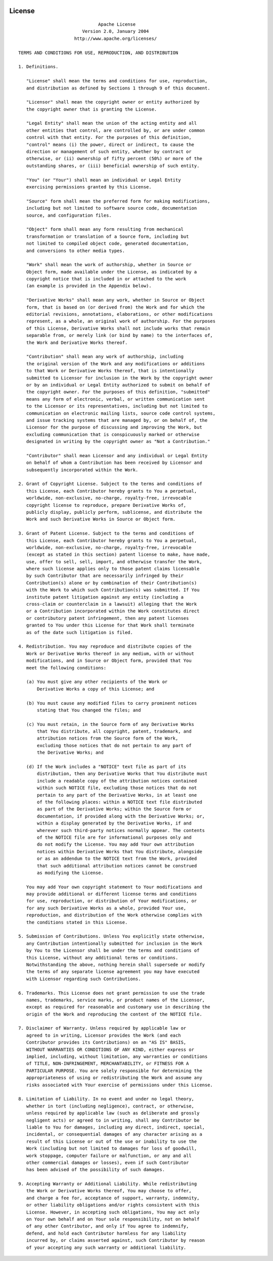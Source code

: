  .. Licensed to the Apache Software Foundation (ASF) under one
    or more contributor license agreements.  See the NOTICE file
    distributed with this work for additional information
    regarding copyright ownership.  The ASF licenses this file
    to you under the Apache License, Version 2.0 (the
    "License"); you may not use this file except in compliance
    with the License.  You may obtain a copy of the License at
 ..   http://www.apache.org/licenses/LICENSE-2.0
 .. Unless required by applicable law or agreed to in writing,
    software distributed under the License is distributed on an
    "AS IS" BASIS, WITHOUT WARRANTIES OR CONDITIONS OF ANY
    KIND, either express or implied.  See the License for the
    specific language governing permissions and limitations
    under the License.

License
=======

::

                                  Apache License
                            Version 2.0, January 2004
                         http://www.apache.org/licenses/

    TERMS AND CONDITIONS FOR USE, REPRODUCTION, AND DISTRIBUTION

    1. Definitions.

       "License" shall mean the terms and conditions for use, reproduction,
       and distribution as defined by Sections 1 through 9 of this document.

       "Licensor" shall mean the copyright owner or entity authorized by
       the copyright owner that is granting the License.

       "Legal Entity" shall mean the union of the acting entity and all
       other entities that control, are controlled by, or are under common
       control with that entity. For the purposes of this definition,
       "control" means (i) the power, direct or indirect, to cause the
       direction or management of such entity, whether by contract or
       otherwise, or (ii) ownership of fifty percent (50%) or more of the
       outstanding shares, or (iii) beneficial ownership of such entity.

       "You" (or "Your") shall mean an individual or Legal Entity
       exercising permissions granted by this License.

       "Source" form shall mean the preferred form for making modifications,
       including but not limited to software source code, documentation
       source, and configuration files.

       "Object" form shall mean any form resulting from mechanical
       transformation or translation of a Source form, including but
       not limited to compiled object code, generated documentation,
       and conversions to other media types.

       "Work" shall mean the work of authorship, whether in Source or
       Object form, made available under the License, as indicated by a
       copyright notice that is included in or attached to the work
       (an example is provided in the Appendix below).

       "Derivative Works" shall mean any work, whether in Source or Object
       form, that is based on (or derived from) the Work and for which the
       editorial revisions, annotations, elaborations, or other modifications
       represent, as a whole, an original work of authorship. For the purposes
       of this License, Derivative Works shall not include works that remain
       separable from, or merely link (or bind by name) to the interfaces of,
       the Work and Derivative Works thereof.

       "Contribution" shall mean any work of authorship, including
       the original version of the Work and any modifications or additions
       to that Work or Derivative Works thereof, that is intentionally
       submitted to Licensor for inclusion in the Work by the copyright owner
       or by an individual or Legal Entity authorized to submit on behalf of
       the copyright owner. For the purposes of this definition, "submitted"
       means any form of electronic, verbal, or written communication sent
       to the Licensor or its representatives, including but not limited to
       communication on electronic mailing lists, source code control systems,
       and issue tracking systems that are managed by, or on behalf of, the
       Licensor for the purpose of discussing and improving the Work, but
       excluding communication that is conspicuously marked or otherwise
       designated in writing by the copyright owner as "Not a Contribution."

       "Contributor" shall mean Licensor and any individual or Legal Entity
       on behalf of whom a Contribution has been received by Licensor and
       subsequently incorporated within the Work.

    2. Grant of Copyright License. Subject to the terms and conditions of
       this License, each Contributor hereby grants to You a perpetual,
       worldwide, non-exclusive, no-charge, royalty-free, irrevocable
       copyright license to reproduce, prepare Derivative Works of,
       publicly display, publicly perform, sublicense, and distribute the
       Work and such Derivative Works in Source or Object form.

    3. Grant of Patent License. Subject to the terms and conditions of
       this License, each Contributor hereby grants to You a perpetual,
       worldwide, non-exclusive, no-charge, royalty-free, irrevocable
       (except as stated in this section) patent license to make, have made,
       use, offer to sell, sell, import, and otherwise transfer the Work,
       where such license applies only to those patent claims licensable
       by such Contributor that are necessarily infringed by their
       Contribution(s) alone or by combination of their Contribution(s)
       with the Work to which such Contribution(s) was submitted. If You
       institute patent litigation against any entity (including a
       cross-claim or counterclaim in a lawsuit) alleging that the Work
       or a Contribution incorporated within the Work constitutes direct
       or contributory patent infringement, then any patent licenses
       granted to You under this License for that Work shall terminate
       as of the date such litigation is filed.

    4. Redistribution. You may reproduce and distribute copies of the
       Work or Derivative Works thereof in any medium, with or without
       modifications, and in Source or Object form, provided that You
       meet the following conditions:

       (a) You must give any other recipients of the Work or
           Derivative Works a copy of this License; and

       (b) You must cause any modified files to carry prominent notices
           stating that You changed the files; and

       (c) You must retain, in the Source form of any Derivative Works
           that You distribute, all copyright, patent, trademark, and
           attribution notices from the Source form of the Work,
           excluding those notices that do not pertain to any part of
           the Derivative Works; and

       (d) If the Work includes a "NOTICE" text file as part of its
           distribution, then any Derivative Works that You distribute must
           include a readable copy of the attribution notices contained
           within such NOTICE file, excluding those notices that do not
           pertain to any part of the Derivative Works, in at least one
           of the following places: within a NOTICE text file distributed
           as part of the Derivative Works; within the Source form or
           documentation, if provided along with the Derivative Works; or,
           within a display generated by the Derivative Works, if and
           wherever such third-party notices normally appear. The contents
           of the NOTICE file are for informational purposes only and
           do not modify the License. You may add Your own attribution
           notices within Derivative Works that You distribute, alongside
           or as an addendum to the NOTICE text from the Work, provided
           that such additional attribution notices cannot be construed
           as modifying the License.

       You may add Your own copyright statement to Your modifications and
       may provide additional or different license terms and conditions
       for use, reproduction, or distribution of Your modifications, or
       for any such Derivative Works as a whole, provided Your use,
       reproduction, and distribution of the Work otherwise complies with
       the conditions stated in this License.

    5. Submission of Contributions. Unless You explicitly state otherwise,
       any Contribution intentionally submitted for inclusion in the Work
       by You to the Licensor shall be under the terms and conditions of
       this License, without any additional terms or conditions.
       Notwithstanding the above, nothing herein shall supersede or modify
       the terms of any separate license agreement you may have executed
       with Licensor regarding such Contributions.

    6. Trademarks. This License does not grant permission to use the trade
       names, trademarks, service marks, or product names of the Licensor,
       except as required for reasonable and customary use in describing the
       origin of the Work and reproducing the content of the NOTICE file.

    7. Disclaimer of Warranty. Unless required by applicable law or
       agreed to in writing, Licensor provides the Work (and each
       Contributor provides its Contributions) on an "AS IS" BASIS,
       WITHOUT WARRANTIES OR CONDITIONS OF ANY KIND, either express or
       implied, including, without limitation, any warranties or conditions
       of TITLE, NON-INFRINGEMENT, MERCHANTABILITY, or FITNESS FOR A
       PARTICULAR PURPOSE. You are solely responsible for determining the
       appropriateness of using or redistributing the Work and assume any
       risks associated with Your exercise of permissions under this License.

    8. Limitation of Liability. In no event and under no legal theory,
       whether in tort (including negligence), contract, or otherwise,
       unless required by applicable law (such as deliberate and grossly
       negligent acts) or agreed to in writing, shall any Contributor be
       liable to You for damages, including any direct, indirect, special,
       incidental, or consequential damages of any character arising as a
       result of this License or out of the use or inability to use the
       Work (including but not limited to damages for loss of goodwill,
       work stoppage, computer failure or malfunction, or any and all
       other commercial damages or losses), even if such Contributor
       has been advised of the possibility of such damages.

    9. Accepting Warranty or Additional Liability. While redistributing
       the Work or Derivative Works thereof, You may choose to offer,
       and charge a fee for, acceptance of support, warranty, indemnity,
       or other liability obligations and/or rights consistent with this
       License. However, in accepting such obligations, You may act only
       on Your own behalf and on Your sole responsibility, not on behalf
       of any other Contributor, and only if You agree to indemnify,
       defend, and hold each Contributor harmless for any liability
       incurred by, or claims asserted against, such Contributor by reason
       of your accepting any such warranty or additional liability.
